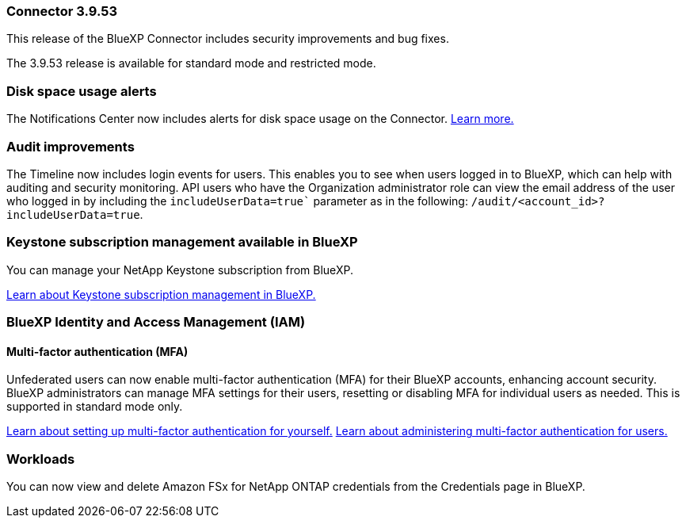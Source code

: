 === Connector 3.9.53

This release of the BlueXP Connector includes security improvements and bug fixes. 

The 3.9.53 release is available for standard mode and restricted mode.

=== Disk space usage alerts
The Notifications Center now includes alerts for disk space usage on the Connector. link:task-maintain-connectors.html#monitor-disk-space[Learn more.^]

=== Audit improvements
The Timeline now includes login events for users. This enables you to see when users logged in to BlueXP, which can help with auditing and security monitoring. API users who have the Organization administrator role can view the email address of the user who logged in by including the `includeUserData=true`` parameter as in the following: `/audit/<account_id>?includeUserData=true`.






=== Keystone subscription management available in BlueXP

You can manage your NetApp Keystone subscription from BlueXP.

link:https://docs.netapp.com/us-en/keystone-staas/index.html[Learn about Keystone subscription management in BlueXP.^]


=== BlueXP Identity and Access Management (IAM)

==== Multi-factor authentication (MFA)

Unfederated users can now enable multi-factor authentication (MFA) for their BlueXP accounts, enhancing account security. BlueXP administrators can manage MFA settings for their users, resetting or disabling MFA for individual users as needed. This is supported in standard mode only.

link:https://docs.netapp.com/us-en/bluexp-setup-admin/task-user-settings.html#task-user-mfa[Learn about setting up multi-factor authentication for yourself.^]
link:https://docs.netapp.com/us-en/bluexp-setup-admin/task-iam-manage-members-permissions.html#manage-mfa[Learn about administering multi-factor authentication for users.^]


=== Workloads
You can now view and delete Amazon FSx for NetApp ONTAP credentials from the Credentials page in BlueXP. 








